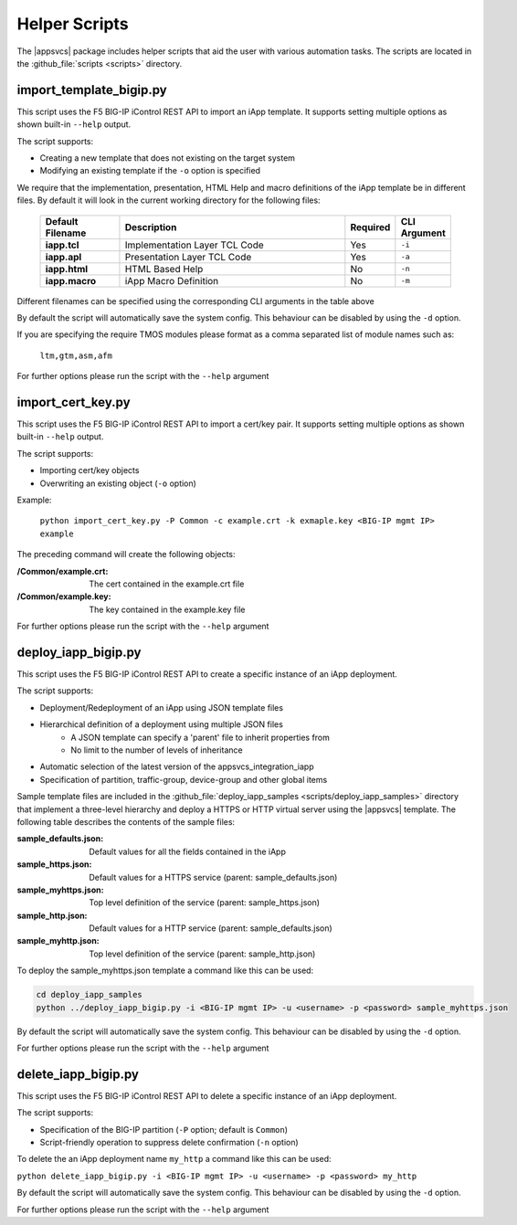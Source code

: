 .. |labmodule| replace:: 4
.. |labnum| replace:: 2
.. |labdot| replace:: |labmodule|\ .\ |labnum|
.. |labund| replace:: |labmodule|\ _\ |labnum|
.. |labname| replace:: Lab\ |labdot|
.. |labnameund| replace:: Lab\ |labund|

Helper Scripts
--------------

The |appsvcs| package includes helper scripts that aid the user with various
automation tasks.  The scripts are located in the :github_file:`scripts <scripts>`
directory.

import_template_bigip.py
^^^^^^^^^^^^^^^^^^^^^^^^

This script uses the F5 BIG-IP iControl REST API to import an iApp template. 
It supports setting multiple options as shown built-in ``--help`` output.  

The script supports:

- Creating a new template that does not existing on the target system
- Modifying an existing template if the ``-o`` option is specified

We require that the implementation, presentation, HTML Help and macro 
definitions of the iApp template be in different files.  By default it will 
look in the current working directory for the following files:

   .. list-table::
        :widths: 20 60 10 10
        :header-rows: 1
        :stub-columns: 1

        * - Default Filename
          - Description
          - Required
          - CLI Argument
        * - iapp.tcl
          - Implementation Layer TCL Code
          - Yes
          - ``-i``
        * - iapp.apl
          - Presentation Layer TCL Code
          - Yes
          - ``-a``
        * - iapp.html
          - HTML Based Help
          - No
          - ``-n``
        * - iapp.macro
          - iApp Macro Definition
          - No
          - ``-m``

Different filenames can be specified using the corresponding CLI arguments 
in the table above 

By default the script will automatically save the system config.  This 
behaviour can be disabled by using the ``-d`` option.

If you are specifying the require TMOS modules please format as a comma 
separated list of module names such as:
 
	``ltm,gtm,asm,afm``

For further options please run the script with the ``--help`` argument

import_cert_key.py
^^^^^^^^^^^^^^^^^^

This script uses the F5 BIG-IP iControl REST API to import a cert/key pair. 
It supports setting multiple options as shown built-in ``--help`` output.  

The script supports:

- Importing cert/key objects
- Overwriting an existing object (``-o`` option)

Example:

	``python import_cert_key.py -P Common -c example.crt -k exmaple.key <BIG-IP mgmt IP> example``

The preceding command will create the following objects:

:/Common/example.crt: The cert contained in the example.crt file
:/Common/example.key: The key contained in the example.key file
	
For further options please run the script with the ``--help`` argument

.. _helper_deploy_iapp:

deploy_iapp_bigip.py
^^^^^^^^^^^^^^^^^^^^

This script uses the F5 BIG-IP iControl REST API to create a specific
instance of an iApp deployment.

The script supports:

- Deployment/Redeployment of an iApp using JSON template files
- Hierarchical definition of a deployment using multiple JSON files
	- A JSON template can specify a 'parent' file to inherit properties from
	- No limit to the number of levels of inheritance
- Automatic selection of the latest version of the appsvcs_integration_iapp 
- Specification of partition, traffic-group, device-group and other global items

Sample template files are included in the 
:github_file:`deploy_iapp_samples <scripts/deploy_iapp_samples>` directory that 
implement a three-level hierarchy and deploy a HTTPS or HTTP virtual server 
using the |appsvcs| template.  The following table describes the contents of the
sample files:

:sample_defaults.json: Default values for all the fields contained in the iApp
:sample_https.json: Default values for a HTTPS service (parent: sample_defaults.json)
:sample_myhttps.json: Top level definition of the service (parent: sample_https.json)
:sample_http.json: Default values for a HTTP service (parent: sample_defaults.json)
:sample_myhttp.json: Top level definition of the service (parent: sample_http.json)

To deploy the sample_myhttps.json template a command like this can be used:
 
.. code:: 

	cd deploy_iapp_samples
	python ../deploy_iapp_bigip.py -i <BIG-IP mgmt IP> -u <username> -p <password> sample_myhttps.json

By default the script will automatically save the system config.  This 
behaviour can be disabled by using the ``-d`` option.

For further options please run the script with the ``--help`` argument

delete_iapp_bigip.py
^^^^^^^^^^^^^^^^^^^^

This script uses the F5 BIG-IP iControl REST API to delete a specific
instance of an iApp deployment.

The script supports:

- Specification of the BIG-IP partition (``-P`` option; default is ``Common``)
- Script-friendly operation to suppress delete confirmation (``-n`` option)

To delete the an iApp deployment name ``my_http`` a command like this can be used:
 
``python delete_iapp_bigip.py -i <BIG-IP mgmt IP> -u <username> -p <password> my_http``

By default the script will automatically save the system config.  This 
behaviour can be disabled by using the ``-d`` option.

For further options please run the script with the ``--help`` argument
